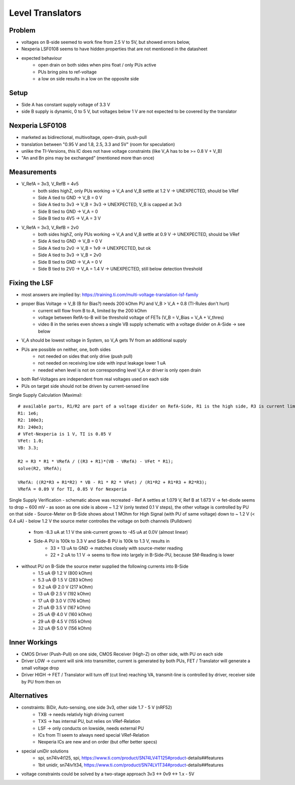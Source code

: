 Level Translators
=================

Problem
-------
- voltages on B-side seemed to work fine from 2.5 V to 5V, but showed errors below,
- Nexperia LSF0108 seems to have hidden properties that are not mentioned in the datasheet
- expected behaviour
    - open drain on both sides when pins float / only PUs active
    - PUs bring pins to ref-voltage
    - a low on side results in a low on the opposite side

Setup
-----
- Side A has constant supply voltage of 3.3 V
- side B supply is dynamic, 0 to 5 V, but voltages below 1 V are not expected to be covered by the translator


.. image:: media/leveltranslator_schematic.png

Nexperia LSF0108
----------------
- marketed as bidirectional, multivoltage, open-drain, push-pull
- translation between "0.95 V and 1.8, 2.5, 3.3 and 5V" (room for speculation)
- unlike the TI-Versions, this IC does not have voltage constraints (like V_A has to be >= 0.8 V + V_B)
- "An and Bn pins may be exchanged" (mentioned more than once)

Measurements
------------
- V_RefA = 3v3, V_RefB = 4v5
    - both sides highZ, only PUs working -> V_A and V_B settle at 1.2 V -> UNEXPECTED, should be VRef
    - Side A tied to GND -> V_B = 0 V
    - Side A tied to 3v3 -> V_B = 3v3 -> UNEXPECTED, V_B is capped at 3v3
    - Side B tied to GND -> V_A = 0
    - Side B tied to 4V5 -> V_A = 3 V
- V_RefA = 3v3, V_RefB = 2v0
    - both sides highZ, only PUs working -> V_A and V_B settle at 0.9 V -> UNEXPECTED, should be VRef
    - Side A tied to GND -> V_B = 0 V
    - Side A tied to 2v0 -> V_B = 1v9 -> UNEXPECTED, but ok
    - Side A tied to 3v3 -> V_B = 2v0
    - Side B tied to GND -> V_A = 0 V
    - Side B tied to 2V0 -> V_A = 1.4 V -> UNEXPECTED, still below detection threshold

Fixing the LSF
--------------
- most answers are implied by: https://training.ti.com/multi-voltage-translation-lsf-family
- proper Bias Voltage -> V_B (B for Bias?) needs 200 kOhm PU and V_B > V_A + 0.8 (TI-Rules don't hurt)
    - current will flow from B to A, limited by the 200 kOhm
    - voltage between RefA-to-B will be threshold voltage of FETs (V_B = V_Bias = V_A + V_thres)
    - video 8 in the series even shows a single VB supply schematic with a voltage divider on A-Side -> see below
- V_A should be lowest voltage in System, so V_A gets 1V from an additional supply
- PUs are possible on neither, one, both sides
    - not needed on sides that only drive (push pull)
    - not needed on receiving low side with input leakage lower 1 uA
    - needed when level is not on corresponding level V_A or driver is only open drain
- both Ref-Voltages are independent from real voltages used on each side
- PUs on target side should not be driven by current-sensed line

Single Supply Calculation (Maxima)::

    # available parts, R1/R2 are part of a voltage divider on RefA-Side, R1 is the high side, R3 is current limiter of RefB:
    R1: 1e6;
    R2: 100e3;
    R3: 240e3;
    # VFet-Nexperia is 1 V, TI is 0.85 V
    VFet: 1.0;
    VB: 3.3;

    R2 = R3 * R1 * VRefA / ((R3 + R1)*(VB - VRefA) - VFet * R1);
    solve(R2, VRefA);

    VRefA: ((R2*R3 + R1*R2) * VB - R1 * R2 * VFet) / (R1*R2 + R1*R3 + R2*R3);
    VRefA = 0.89 V for TI, 0.85 V for Nexperia


.. image:: media/leveltranslator_schematic_fixed.png

Single Supply Verification
- schematic above was recreated
- Ref A settles at 1.079 V, Ref B at 1.673 V -> fet-diode seems to drop ~ 600 mV
- as soon as one side is above ~ 1.2 V (only tested 0.1 V steps), the other voltage is controlled by PU on that side
- Source-Meter on B-Side shows about 1 MOhm for High Signal (with PU of same voltage) down to ~ 1.2 V (< 0.4 uA)
- below 1.2 V the source meter controlles the voltage on both channels (Pulldown)
    - from -8.3 uA at 1.1 V the sink-current grows to -45 uA at 0.0V (almost linear)
    - Side-A PU is 100k to 3.3 V  and Side-B PU is 100k to 1.3 V, results in
        - 33 + 13 uA to GND -> matches closely with source-meter reading
        - 22 + 2 uA to 1.1 V -> seems to flow into largely in B-Side-PU, because SM-Reading is lower
- without PU on B-Side the source meter supplied the following currents into B-Side
    - 1.5 uA @ 1.2 V (800 kOhm)
    - 5.3 uA @ 1.5 V (283 kOhm)
    - 9.2 uA @ 2.0 V (217 kOhm)
    - 13 uA @ 2.5 V (192 kOhm)
    - 17 uA @ 3.0 V (176 kOhm)
    - 21 uA @ 3.5 V (167 kOhm)
    - 25 uA @ 4.0 V (160 kOhm)
    - 29 uA @ 4.5 V (155 kOhm)
    - 32 uA @ 5.0 V (156 kOhm)


Inner Workings
--------------
- CMOS Driver (Push-Pull) on one side, CMOS Receiver (High-Z) on other side, with PU on each side
- Driver LOW -> current will sink into transmitter, current is generated by both PUs, FET / Translator will generate a small voltage drop
- Driver HIGH -> FET / Translator will turn off (cut line) reaching VA, transmit-line is controlled by driver, receiver side by PU from then on

	
Alternatives
------------
- constraints: BiDir, Auto-sensing, one side 3v3, other side 1.7 - 5 V (nRF52)
    - TXB -> needs relativly high driving current
    - TXS -> has internal PU, but relies on VRef-Relation
    - LSF -> only conducts on lowside, needs external PU
    - ICs from TI seem to always need special VRef-Relation
    - Nexperia ICs are new and on order (but offer better specs)
- special uniDir solutions
    - spi, sn74lv4t125, spi, https://www.ti.com/product/SN74LV4T125#product-details##features
    - 1bit unidir, sn74lv1t34, https://www.ti.com/product/SN74LV1T34#product-details##features
- voltage constraints could be solved by a two-stage approach 3v3 <-> 0v9 <-> 1.x - 5V
